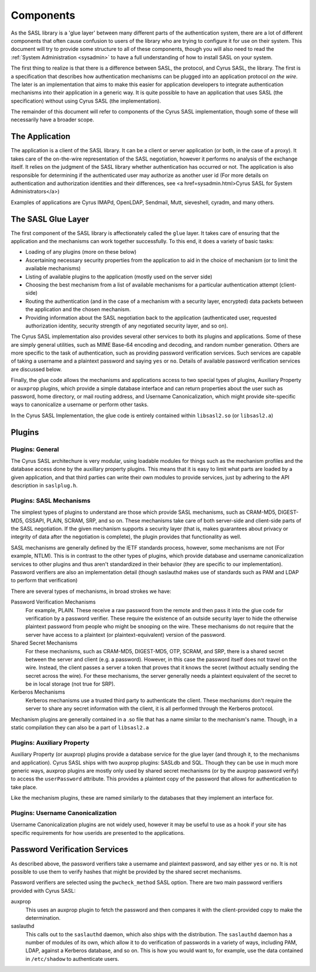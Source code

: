 .. _components:

==========
Components
==========

As the SASL library is a 'glue layer' between many different parts of the
authentication system, there are a lot of different components
that often cause confusion to users of the library who are trying to
configure it for use on their system.  This document will try to provide
some structure to all of these components, though you will also need
to read the :ref:`System Administration <sysadmin>` to have a full
understanding of how to install SASL on your system.

The first thing to realize is that there is a difference between SASL,
the protocol, and Cyrus SASL, the library.  The first is a specification
that describes how authentication mechanisms can be plugged into an application
protocol *on the wire*.  The later is an implementation that aims
to make this easier for application developers to integrate authentication
mechanisms into their application in a generic way.  It is quite possible
to have an application that uses SASL (the specification) without using
Cyrus SASL (the implementation).

The remainder of this document will refer to components of the Cyrus
SASL implementation, though some of these will necessarily have a broader
scope.

The Application
===============

The application is a client of the SASL library.  It can be a client or server
application (or both, in the case of a proxy).  It takes care of the
on-the-wire representation of the SASL negotiation, however it performs no
analysis of the exchange itself.  It relies on the judgment of the SASL
library whether authentication has occurred or not.  The application is also
responsible for determining if the authenticated user may authorize as another
user id (For more details on authentication and authorization identities
and their differences, see <a href=sysadmin.html>Cyrus SASL for System Administrators</a>)

Examples of applications are Cyrus IMAPd, OpenLDAP, Sendmail, Mutt,
sieveshell, cyradm, and many others.

The SASL Glue Layer
===================

The first component of the SASL library is affectionately called the
``glue`` layer.  It takes care of ensuring that the application and
the mechanisms can work together successfully.  To this end, it does a
variety of basic tasks:

* Loading of any plugins (more on these below)
* Ascertaining necessary security properties from the application to aid
  in the choice of mechanism (or to limit the available mechanisms)
* Listing of available plugins to the application (mostly used on the server
  side)
* Choosing the best mechanism from a list of available mechanisms
  for a particular authentication attempt (client-side)
* Routing the authentication (and in the case of a mechanism with a security
  layer, encrypted) data packets between the application and the
  chosen mechanism.
* Providing information about the SASL negotiation back to the application
  (authenticated user, requested authorization identity, security strength of
  any negotiated security layer, and so on).


The Cyrus SASL implementation also provides several other services to
both its plugins and applications.  Some of these are simply general utilities,
such as MIME Base-64 encoding and decoding, and random number generation.
Others are more specific to the task of authentication, such as providing
password verification services.  Such services are capable of taking
a username and a plaintext password and saying ``yes`` or
``no``.  Details of available password verification services are
discussed below.

Finally, the glue code allows the mechanisms and applications access to
two special types of plugins, Auxiliary Property or ``auxprop``
plugins, which provide a simple database interface and can return properties
about the user such as password, home directory, or mail
routing address, and Username Canonicalization, which might provide
site-specific ways to canonicalize a username or perform other tasks.

In the Cyrus SASL Implementation, the glue code is entirely contained
within ``libsasl2.so`` (or ``libsasl2.a``)

Plugins
=======

Plugins: General
----------------

The Cyrus SASL architechure is very modular, using loadable modules for
things such as the mechanism profiles and the database access done by the
auxillary property plugins.  This means that it is easy to limit what
parts are loaded by a given application, and that third parties can write
their own modules to provide services, just by adhering to the API description
in ``saslplug.h``.

Plugins: SASL Mechanisms
------------------------

The simplest types of plugins to understand are those which provide
SASL mechanisms, such as CRAM-MD5, DIGEST-MD5, GSSAPI, PLAIN, SCRAM, SRP, and so on.
These mechanisms take care of both server-side and client-side parts
of the SASL negotiation.  If the given mechanism supports a security layer
(that is, makes guarantees about privacy or integrity of data after the
negotiation is complete), the plugin provides that functionality as well.

SASL mechanisms are generally defined by the IETF standards process,
however, some mechanisms are not (For example, NTLM).  This is in contrast
to the other types of plugins, which provide database and username
canonicalization services to other plugins and thus aren't standardized in
their behavior (they are specific to our implementation).  Password verifiers
are also an implementation detail (though saslauthd makes use of
standards such as PAM and LDAP to perform that verification)

There are several types of mechanisms, in broad strokes we have:

Password Verification Mechanisms
    For example, PLAIN.
    These receive a raw password from the remote and then pass it into the glue code for
    verification by a password verifier.  These require the existence of an
    outside security layer to hide the otherwise plaintext password from people
    who might be snooping on the wire.  These mechanisms do not require that
    the server have access to a plaintext (or plaintext-equivalent) version
    of the password.
Shared Secret Mechanisms
    For these mechanisms,
    such as CRAM-MD5, DIGEST-MD5, OTP, SCRAM, and SRP,
    there is a shared secret between the server and client (e.g. a password).
    However, in this case the password itself does not travel on the wire.
    Instead, the client passes a server a token that proves that it knows
    the secret (without actually sending the secret across the wire).
    For these mechanisms, the server generally needs a plaintext equivalent of
    the secret to be in local storage (not true for SRP).
Kerberos Mechanisms
    Kerberos mechanisms use a trusted
    third party to authenticate the client.  These mechanisms don't require
    the server to share any secret information with the client, it is all performed
    through the Kerberos protocol.


Mechanism plugins are generally contained in a .so file that has a name
similar to the mechanism's name.  Though, in a static compilation they
can also be a part of ``libsasl2.a``

Plugins: Auxiliary Property
---------------------------

Auxiliary Property (or auxprop) plugins provide a database service for the
glue layer (and through it, to the mechanisms and application).  Cyrus SASL
ships with two auxprop plugins: SASLdb and SQL.  Though they can be use
in much more generic ways, auxprop plugins are mostly only used by
shared secret mechanisms (or by the auxprop password verify) to access the
``userPassword`` attribute.  This provides a plaintext copy of the
password that allows for authentication to take place.

Like the mechanism plugins, these are named similarly to the databases
that they implement an interface for.

Plugins: Username Canonicalization
----------------------------------

Username Canonicalization plugins are not widely used, however it may be
useful to use as a hook if your site has specific requirements for how userids
are presented to the applications.

Password Verification Services
==============================

As described above, the password verifiers take a username and plaintext
password, and say either ``yes`` or ``no``.  It is not possible
to use them to verify hashes that might be provided by the shared secret
mechanisms.

Password verifiers are selected using the ``pwcheck_method``
SASL option.  There are two main password verifiers provided with Cyrus SASL:

auxprop
    This uses an auxprop plugin to fetch the password and then
    compares it with the client-provided copy to make the determination.
saslauthd
    This calls out to the ``saslauthd`` daemon, which
    also ships with the distribution.  The ``saslauthd`` daemon has a number
    of modules of its own, which allow it to do verification of passwords in
    a variety of ways, including PAM, LDAP, against a Kerberos database, and so on.
    This is how you would want to, for example, use the data contained in
    ``/etc/shadow`` to authenticate users.
